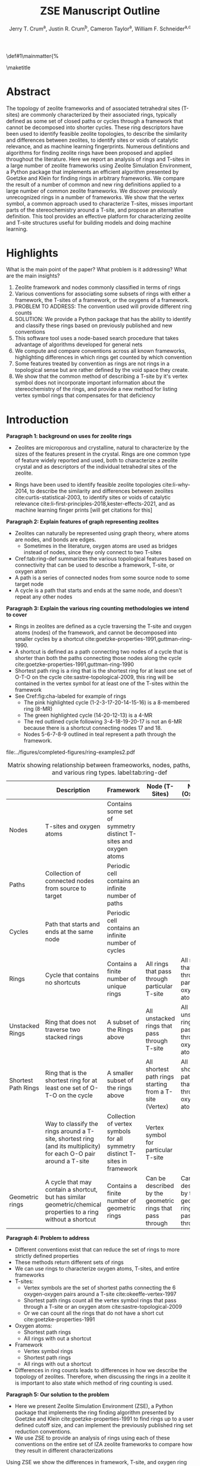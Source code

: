 
#+BEGIN_OPTIONS
#+LATEX_CLASS_OPTIONS: [11pt]
#+LATEX_HEADER:\usepackage{geometry}
#+LATEX_HEADER:\geometry{margin=1.0in,top=.75in,bottom=.75in}
#+LATEX_HEADER:\usepackage{graphicx}
#+LATEX_HEADER:\usepackage{color}
#+LATEX_HEADER:\usepackage[numbers,super,sort&compress]{natbib}
#+LATEX_HEADER:\usepackage{caption}
#+LATEX_HEADER:\usepackage{subcaption}
#+LATEX_HEADER:\captionsetup{font=footnotesize}
#+LATEX_HEADER:\usepackage[version=3]{mhchem}
#+LATEX_HEADER:\usepackage{siunitx}
#+LATEX_HEADER:\usepackage{fancyhdr}
#+LATEX_HEADER:\usepackage{paralist}
#+LATEX_HEADER:\usepackage{amsmath}
#+LATEX_HEADER:\usepackage{enumitem}
#+LATEX_HEADER:\usepackage{mdwlist}
#+LATEX_HEADER:\usepackage{hyperref}
#+LATEX_HEADER:\pagestyle{fancy}
#+LATEX_HEADER:\usepackage{wrapfig}
#+LATEX_HEADER:\usepackage{nopageno}
#+LATEX_HEADER:\fancyhf{}
#+LATEX_HEADER:\fancyhead[LE,RO]{\scriptsize Jerry Crum}
#+LATEX_HEADER:\fancyhead[RE,LO]{\scriptsize ZSE Outline}
#+LATEX_HEADER:%\fancyfoot[CE,CO]{\leftmark}
#+LATEX_HEADER:\fancyfoot[LE,RO]{\thepage}
#+LATEX_HEADER:%\usepackage{subfig}
#+LATEX_HEADER:\usepackage{comment}
#+LATEX_HEADER:\usepackage{titlesec}
#+LATEX_HEADER:\titlespacing*{\section}
#+LATEX_HEADER:{0pt}{0.6\baselineskip}{0.2\baselineskip}
#+LATEX_HEADER:\titlespacing*{\subsection}
#+LATEX_HEADER:{0pt}{0.6\baselineskip}{0.2\baselineskip}
#+LATEX_HEADER:\titlespacing*{\subsubsection}
#+LATEX_HEADER:{0pt}{0.4\baselineskip}{0.1\baselineskip}
#+LATEX_HEADER: \usepackage{parskip}
#+LATEX_HEADER: \usepackage[section]{placeins}
#+LATEX_HEADER: \usepackage{siunitx}

#+LATEX_HEADER:\DeclareGraphicsExtensions{.pdf,.png,.jpg}
#+LATEX_HEADER:\newcommand{\red}[1]{\textcolor{red}{#1}}
#+LATEX_HEADER:\newcommand{\blue}[1]{\textcolor{blue}{#1}}
#+LATEX_HEADER:\newcommand{\green}[1]{\textcolor{green}{#1}}
#+LATEX_HEADER:\newcommand{\orange}[1]{\textcolor{orange}{#1}}
#+latex_header: \usepackage[capitalise]{cleveref}

\def\udesoftecoverride#1\mainmatter{%
  \AfterEndPreamble{#1\mainmatter}

#+OPTIONS: toc:nil
#+OPTIONS: date:nil

#+OPTIONS: ':t
#+END_OPTIONS

#+Title: ZSE Manuscript Outline

#+author:Jerry T. Crum^{a}, Justin R. Crum^{b}, Cameron Taylor^{a}, William F. Schneider^{a,c}
\maketitle

\begin{asparaenum}[\expandafter\textsuperscript a ]
\item Department of Chemical and Biolmolecular Engineering, University of Notre Dame, 250 Nieuwland Science Hall, Notre Dame, IN 46556, USA \\
\item Department of Applied Mathematics, University of Arizona, 617 N Santa Rita Ave, Tucson, AZ 85721, USA\\
\item Department of Chemistry and Biochemistry, University of Notre Dame, 251 Nieuwland Science Hall, Notre Dame, IN 46556, USA
\end{asparaenum}

\newpage
* Abstract
The topology of zeolite frameworks and of associated tetrahedral sites (T-sites) are commonly characterized by their associated rings, typically defined as some set of closed paths or cycles through a framework that cannot be decomposed into shorter cycles. These ring descriptors have been used to identify feasible zeolite topologies, to describe the similarity and differences between zeolites, to identify sites or voids of catalytic relevance, and as machine learning fingerprints. Numerous definitions and algorithms for finding zeolite rings have been proposed and applied throughout the literature. Here we report an analysis of rings and T-sites in a large number of zeolite frameworks using Zeolite Simulation Environment, a Python package that implements an efficient algorithm presented by Goetzke and Klein for finding rings in arbitrary frameworks. We compare the result of a number of common and new ring definitions applied to a large number of common zeolite frameworks. We discover previously unrecognized rings in a number of frameworks. We show that the vertex symbol, a common approach used to characterize T-sites, misses important parts of the stereochemistry around a T-site, and propose an alternative definition. This tool provides an effective platform for characterizing zeolite and T-site structures useful for building models and doing machine learning. 

   
* Highlights
What is the main point of the paper? What problem is it addressing? What are the main insights?

1. Zeolite framework and nodes commonly classified in terms of rings
2. Various conventions for associating some subsets of rings with either a framework, the T-sites of a framework, or the oxygens of a framework.
3. PROBLEM TO ADDRESS: The convention used will provide different ring counts
4. SOLUTION: We provide a Python package that has the ability to identify and classify these rings based on previously published and new conventions
5. This software tool uses a node-based search procedure that takes advantage of algorithms developed for general nets
6. We compute and compare conventions across all known frameworks, highlighting differences in which rings get counted by which convention
7. Some features treated by convention as rings are not rings in a topological sense but are rather defined by the void space they create.
8. We show that the common method of describing a T-site by it's vertex symbol does not incorporate important information about the stereochemistry of the rings, and provide a new method for listing vertex symbol rings that compensates for that deficiency

* Introduction

**Paragraph 1: background on uses for zeolite rings**
- Zeolites are microporous and crystalline, natural to characterize by the sizes of the features present in the crystal.  Rings are one common type of feature widely reported and used, both to characterize a zeolite crystal and as descriptors of the individual tetrahedral sites of the zeolite. 

- Rings have been used to identify feasible zeolite topologies cite:li-why-2014, to describe the similarity and differences between zeolites cite:curtis-statistical-2003, to identify sites or voids of catalytic relevance cite:li-first-principles-2018,kester-effects-2021, and as machine learning finger prints [will get citations for this]

**Paragraph 2: Explain features of graph representing zeolites**
- Zeolites can naturally be represented using graph theory, where atoms are nodes, and bonds are edges. \red{REFS}
  - Sometimes in the literature, oxygen atoms are used as bridges instead of nodes, since they only connect to two T-sites
- Cref:tab:ring-def summarizes the various topological features based on connectivity that can be used to describe a framework, T-site, or oxygen atom
- A path is a series of connected nodes from some source node to some target node
- A cycle is a path that starts and ends at the same node, and doesn't repeat any other nodes

**Paragraph 3: Explain the various ring counting methodologies we intend to cover**
- Rings in zeolites are defined as a cycle traversing the T-site and oxygen atoms (nodes) of the framework, and cannot be decomposed into smaller cycles by a shortcut cite:goetzke-properties-1991,guttman-ring-1990.
- A shortcut is defined as a path connecting two nodes of a cycle that is shorter than both the paths connecting those nodes along the cycle cite:goetzke-properties-1991,guttman-ring-1990
- Shortest path ring is a ring that is the shortest ring for at least one set of O-T-O on the cycle cite:sastre-topological-2009, this ring will be contained in the vertex symbol for at least one of the T-sites within the framework 
- See Cref:fig:cha-labeled for example of rings
  - The pink highlighted cycle (1-2-3-17-20-14-15-16) is a 8-membered ring (8-MR)
  - The green highlighted cycle (14-20-12-13) is a 4-MR
  - The red outlined cycle following 3-4-18-19-20-17 is not an 6-MR because there is a shortcut connecting nodes 17 and 18.
  - Nodes 5-6-7-8-9 outlined in teal represent a path through the framework. 

#+attr_latex: :float :width 0.60\textwidth
#+caption: Cutout of the Chabazite framework showing a path (5-6-7-8-9) highlighted with purple bonds, a cycle (3-4-18-19-20-17) highlighted with blue bonds, an 8-MR filled in with pink, and a 4-MR filled in with green. Yellow atoms are Si (T-sites), and red atoms are oxygen. label:fig:cha-labeled
file:../figures/completed-figures/ring-examples2.pdf

\newpage

#+CAPTION: Matrix showing relationship between frameoworks, nodes, paths, cycles, and various ring types. \red{Vertex symbol doesn't belong in the first column. It isn't a topological feature.} label:tab:ring-def
#+ATTR_LATEX: :environment longtable :align l p{2.7cm} p{2.7cm} p{2.7cm} p{2.7cm}
|                     | <40>                                                                                                              | <30>                                                                        | <30>                                                      |                                                           |
|                     | Description                                                                                                       | Framework                                                                   | Node (T-Sites)                                            | Node (Oxygen)                                             |
|---------------------+-------------------------------------------------------------------------------------------------------------------+-----------------------------------------------------------------------------+-----------------------------------------------------------+-----------------------------------------------------------|
| Nodes               | T-sites and oxygen atoms                                                                                          | Contains some set of symmetry distinct T-sites and oxygen atoms             |                                                           |                                                           |
| Paths               | Collection of connected nodes from source to target                                                               | Periodic cell contains an infinite number of paths                          |                                                           |                                                           |
| Cycles              | Path that starts and ends at the same node                                                                        | Periodic cell contains an infinite number of cycles                         |                                                           |                                                           |
| Rings               | Cycle that contains no shortcuts                                                                                  | Contains a finite number of unique rings                                    | All rings that pass through particular T-site             | All rings that pass through particular oxygen atom        |
| Unstacked Rings     | Ring that does not traverse two stacked rings                                                                     | A subset of the Rings above                                                 | All unstacked rings that pass through T-site              | All unstacked rings that pass through oxygen atom         |
| Shortest Path Rings | Ring that is the shortest ring for at least one set of O-T-O on the cycle                                         | A smaller subset of the rings above                                         | All shortest path rings starting from a T-site (Vertex)   | All shortest path rings that pass through oxygen atom     |
| \red{Vertex Symbol} | Way to classify the rings around a T-site, shortest ring (and its multiplicity) for each O-O pair around a T-site | Collection of vertex symbols for all symmetry distinct T-sites in framework | Vertex symbol for particular T-site                       |                                                           |
| Geometric rings     | A cycle that may contain a shortcut, but has similar geometric/chemical properties to a ring without a shortcut   | Contains a finite number of geometric rings                                 | Can be described by the geometric rings that pass through | Can be described by the geometric rings that pass through |


**Paragraph 4: Problem to address**
- Different conventions exist that can reduce the set of rings to more strictly defined properties
- These methods return different sets of rings
- We can use rings to characterize oxygen atoms, T-sites, and entire frameworks
- T-sites:
  - Vertex symbols are the set of shortest paths connecting the 6 oxygen-oxygen pairs around a T-site cite:okeeffe-vertex-1997
  - Shortest path rings count all the vertex symbol rings that pass through a T-site or an oxygen atom cite:sastre-topological-2009
  - Or we can count all the rings that do not have a short cut cite:goetzke-properties-1991
- Oxygen atoms:
  - Shortest path rings
  - All rings with out a shortcut
- Framework
  - Vertex symbol rings
  - Shortest path rings
  - All rings with out a shortcut
- Differences in ring counts leads to differences in how we describe the topology of zeolites. Therefore, when discussing the rings in a zeolite it is important to also state which method of ring counting is used.

**Paragraph 5: Our solution to the problem**
- Here we present Zeolite Simulation Environment (ZSE), a Python package that implements the ring finding algorithm presented by Goetzke and Klein cite:goetzke-properties-1991 to find rings up to a user defined cutoff size, and can implement the previously published ring set reduction conventions.
- We use ZSE to provide an analysis of rings using each of these conventions on the entire set of IZA zeolite frameworks to compare how they result in different characterizations 

Using ZSE we show the differences in framework, T-site, and oxygen ring descriptors when using the various ring counting conventions. We highlight rings that are found by these conventions but not typically discussed for a number of frameworks. We also show that the vertex symbol, a common approach used to characterize T-sites misses important parts of the stereochemistry around a T-site. 


* Software Description

**Paragraph 1: Basics of ZSE tootls**
- All of the frameworks listed on the IZA Database of zeolite structures cite:baerlocher-database-nodate are included in a database with ZSE
- These structures are Atomic Simulation Environment Atoms objects cite:larsen-atomic-2017, and can be used with any of the functions in ZSE
- ZSE also includes CIF tools to read structure files for frameworks not listed in the IZA website, such as hypothetical zeolites, and return an Atoms object that can be used with ZSE

**Paragraph 2: Implementation of ring counting methodologies**
- ZSE has 3 previously published rules for ring finding implemented
  - All cycles without a shortcut cite:goetzke-properties-1991
  - All shortest path cycles cite:sastre-topological-2009
  - Cycles that compose the vertex symbol for a T-site cite:okeeffe-vertex-1997
- We have also implemented a new rule that finds all rings with out a shortcut, but excludes rings that are made by traversing a stacked set of rings. \red{Have to define stacked ring.}
  - Figure showing example of 8-MR in the d6r of CHA and 14-MR in AFI
- Each of the rules: shortest path, vertex symbols, and our new rule are a subset of the no shortcuts rule

**Paragraph 3: Process to find rings**

Process to find rings:
1. To find rings in a zeolite, ZSE makes a custom connectivity matrix for the Si and O atoms in the framework
2. We use NetworkX cite:hagberg-exploring-2008 to build a shortest path matrix for every atom pair in the zeolite framework
3. We then find all the rings up to some cutoff size base on the algorithm presented by Goetzke and Klein cite:goetzke-properties-1991
4. Depending on the rule chosen by the user, ZSE then removes rings from this list that don't meet the qualifications of the rule
5. ZSE returns a list of the rings found, a list of the atom indicies that compose each ring, Atoms objects for each ring that can be further analyzed or visualized by the user


* Results

**Paragraph 1: IZA doesn't list all rings in a framework**
- IZA is a common reference used to identify all the rings in a zeolite framework
- It only lists the rings that define a channel (ex: 12-MR in AFI), or rings associated with the vertex symbol of a T-site
- These rings have been called tabulated rings in previous literature cite:curtis-statistical-2003
- In some frameworks, other rings (cycles not containing shortcuts) exist that are not included in the tabulated rings
- These rings still may provide important information about the topology of a zeolite framework, or the local void environment around a T-site
- cref:fig:framework-counts shows counts of frameworks containing each size ring from 3- to 18-MR using the Goetzke algorithm and the listed rings on the IZA database
- At larger sized rings (>8-MR) we see the two counts diverge

#+attr_latex: :float :width .6\textwidth
#+caption: Counts of frameworks containing each size rings between 3 and 18-MR using the Goetzke algorithm and the tabulated rings on the IZA database. label:fig:framework-counts
file:../figures/completed-figures/rings-vs-iza-rings.pdf

**Paragraph 2: Example of untabulated rings in CHA shows 12-MR belt on cage, and 8-MRs in the D6R**
- Taking a closer look at some of these untabulated rings, highlights rings not typically but listed for some frameworks, but still relevant to describing their topology 
- Here we show an example of untabulated rings in the Chabazite framework
- Show the cage belts results for CHA, AFT, etc... and discuss how those rings don't show up in previous literature, Cref:fig:cha-rings
  - Looking at results for CHA in Cref:tab:ring-counts we see the Goetzke method finds 4_{3}\bullet6_{1}\bullet8_{6}\bullet12_{1}
  - This is different from the results in the Sastre paper cite:sastre-topological-2009, in that they only show 2 8-MRs and no 12-MRs
  - The extra 8-MRs result from cycles traversing nodes in both 6-MRs of the d6r
  - The 12-MR is a cycle that circumferences the CHA cage
#+attr_latex: :float :width 0.45\textwidth :placement {c}{0.5\textwidth}
#+caption: Chabazite cage and d6r with highlighted rings: 4-MR in green, 8-MR in pink, and 12-MR in purple. The 8-MR in the d6r and the 12-MR are rings not typically discussed in literature, Si atoms have been replaced with Al atoms to help identify those rings in the overall cage structure. label:fig:cha-rings
file:../figures/completed-figures/cha-all-rings.pdf

**Paragraph 3: Untabulated rings in AFI also reveals rings traversing a pair of stacked rings**
- AFI has one unique T-site
- According to the IZA it contains 4, 6, and 12-MRs
- When we search using the Goetzke algorithm, we also find that it contains 14-MRs that traverses two stacked 12-MRs shown in cref:fig:afi-14
- These types of rings may not be of interest depending on what you want to describe
- Using the method outlined in section X.Y we can remove these types of rings from the Goetzke ring counts
#+attr_latex: :float :width 0.45\textwidth :placement {c}{0.5\textwidth}
#+caption: 12-MR channel in AFI with a 14-MR traversing 7 T-sites of each 12-MR highlighted in purple. label:fig:afi-14
file:../figures/completed-figures/afi-14.pdf

**Paragraph 4: Comparing all 4 ringing finding conventions and IZA listed rings by counting the number of frameworks containing each size ring**
- Plot showing how many frameworks on the IZA contain each size ring found using the various ring counting methods
- This highlights the differences in the conventions, and shows that results will vary depending on method used.
- In general a hierarchy of rings sizes found by each method is rings>this work>shortest path rings>vertex symbol rings
- While the IZA lists all vertex symbol rings, and a selection of general rings
#+attr_latex: :float :width .6\textwidth
#+caption: Number of IZA frameworks containing each size ring, using the various ring counting rules. [This will be updated with the Sastre method, vertex method, and the rings listed on  the IZA website. Currently the IZA does not show any ring data for the SVY framework, providing one less framework to count.  label:fig:ring-counts
file:../figures/completed-figures/ring-counts.pdf

**Paragraph 5: Some cycles behave like rings while not be considered rings by connectivity rules** 
- On the other end of the spectrum, there are cycles that would not be classified as a rings by the connectivity rules previously outlined, but display properties similar to rings
- The trade-off to using well defined connectivity based ring definitions leaves out these particular void environments that may still be of interest
- These shortcut containing cycles can display chemical and/or geometric properties consistent with rings, and are of interest to catalysis researchers even though they are not considered rings by connectivity rules
- One example is the 6-membered cycle referred to as the \alpha-6-MR in literature (Cref:fig:mfi-6) and is present in a number of frameworks including but not limited to  MOR, FER, MFI, and BEA cite:dedecek-siting-2012,bernauer-proton-2016, which is a potential location for Co^{2+} uptake when two Al atoms are 3rd nearest neighbor in the cycle. Similar to Co^{2+} uptake in 3NN Al atoms in 6-MRs in other frameworks such as CHA and AEI.
- This 6-membered cycle would not be considered a ring by any of the connectivity rules outlined here due to the shortcut splitting the cycle into two 5-MRs

#+attr_latex: :float :width .4\textwidth
#+caption: Cutout of MFI framework showing the structure referred to as an \alpha-6-MR in blue, and the two 5-MRs that compose it in green. The 6-membered cycle would not be found as a ring by any of the connectivity ring rules (Goetzke, Crum, Sastre, or vertex symbol). label:fig:mfi-6
file:../figures/completed-figures/MFI-6MC.pdf


**Paragraph 6: We can describe T-sites of a framework by the rings of that framework that pass through it AFI Example**
- Take for example the AFI framework, made of 4, 6, 12, and 14-MRs and containing one symmetry distinct T-site
- We can describe that T-site by counting how many rings of each size pass through it 
- We can prune this list of rings using other definitions, such as the shortest path rings presented by Sastre et al. cite:sastre-topological-2009, by counting only the vertex symbol rings cite:okeeffe-vertex-1997, or by our new algorithm that removes any ring that traverses a stacked set of rings
- Listing these rings by using a ring index (size_{count} from smallest to largest rings) cite:sastre-topological-2009 shows the differences in counts by each method
  - Rings: 4\bullet6_{13}\bullet12\bullet14_{7}
  - This work: 4\bullet6_{13}\bullet12
  - Shortest Path Rings: 4\bullet6_{13}
  - Vertex Symbol Rings: 4\bullet6_{11}
- Each method returns a different count, this is highlighted in figure...
#+attr_latex: :float :width .6\textwidth
#+caption: Diagram showing the ring counts of each size ring that pass through the single symmetry distinct T-site in AFI for each of the various ring finding conventions. label:fig:afi-funnel
file:../figures/completed-figures/afi-funnel.pdf

**Paragraph 7: Comparison to previously published results by Sastre**
#+CAPTION: Comparison of Ring Indices for the T-sites in Various Uninodal Zeolite Frameworks label:tab:ring-counts
| Framework | Rings                                         | This Work                                  | Shortest Path Rings cite:sastre-topological-2009 | Vertex Symbol Rings cite:baerlocher-database-nodate  |
|-----------+-----------------------------------------------+--------------------------------------------+--------------------------------------------------+------------------------------------------------------|
| ABW       | 4_{2}\bullet6_{3}\bullet8_{4}                 | 4_{2}\bullet6_{3}\bullet8_{4}              | 4_{2}\bullet6_{3}\bullet8_{4}                    | 4_{2}\bullet6_{3}\bullet8_{2}                        |
| ACO       | 4_{3}\bullet6_{3}\bullet8_{6}\bullet10_{15}   | 4_{3}\bullet8_{6}                          | 4_{3}\bullet8_{6}                                | 4_{3}\bullet8_{6}                                    |
| AFI       | 4_{1}\bullet6_{13}\bullet12_{1}\bullet14_{7}  | 4_{1}\bullet6_{13}\bullet12_{1}            | 4_{1}\bullet6_{13}                               | 4_{1}\bullet6_{11}                                   |
| ANA       | 4_{2}\bullet6_{2}\bullet8_{16}                | 4_{2}\bullet6_{2}\bullet8_{16}             | 4_{2}\bullet6_{2}\bullet8_{16}                   | 4_{2}\bullet6_{2}\bullet8_{8}                        |
| ATO       | 4_{1}\bullet6_{9}\bullet8_{8}\bullet12_{20}   | 4_{1}\bullet6_{9}\bullet12_{20}            | 4_{1}\bullet6_{9}                                | 4_{1}\bullet6_{9}                                    |
| BCT       | 4_{1}\bullet6_{6}\bullet8_{20}                | 4_{1}\bullet6_{6}\bullet8_{12}             | 4_{1}\bullet6_{6}                                | 4_{1}\bullet6_{6}                                    |
| CHA       | 4_{3}\bullet6_{1}\bullet8_{6}\bullet12_{1}    | 4_{3}\bullet6_{1}\bullet8_{2}\bullet12_{1} | 4_{3}\bullet6_{1}\bullet8_{2}                    | 4_{3}\bullet6_{1}\bullet8_{2}                        |
| DFT       | 4_{2}\bullet6_{6}\bullet8_{10}\bullet10_{10}  | 4_{2}\bullet6_{6}\bullet8_{10}             | 4_{2}\bullet6_{6}\bullet8_{10}                   | 4_{2}\bullet6_{4}\bullet8_{6}                        |
| GIS       | 4_{3}\bullet8_{4}                             | 4_{3}\bullet8_{4}                          | 4_{3}\bullet8_{4}                                | 4_{3}\bullet8_{4}                                    |
| GME       | 4_{3}\bullet6_{1}\bullet8_{6}\bullet12_{7}    | 4_{3}\bullet6_{1}\bullet8_{2}\bullet12_{1} | 4_{3}\bullet6_{1}\bullet8_{2}                    | 4_{3}\bullet6_{1}\bullet8_{2}                        |
| MER       | 4_{3}\bullet8_{4}\bullet10_{10}\bullet14_{14} | 4_{3}\bullet8_{4}                          | 4_{3}\bullet8_{4}                                | 4_{3}\bullet8_{4}                                    |
| MON       | 4_{1}\bullet5_{5}\bullet8_{6}                 | 4_{1}\bullet5_{5}\bullet8_{6}              | 4_{1}\bullet5_{5}\bullet8_{6}                    | 4_{1}\bullet5_{4}\bullet8_{4}                        |
| NPO       | 3_{1}\bullet6_{6}\bullet12_{40}               | 3_{1}\bullet6_{6}\bullet12_{40}            | 3_{1}\bullet6_{6}                                | 3_{1}\bullet6_{6}                                    |


- Reproduce the results from Sastre paper, show ring counts with the other rules, Cref:tab:ring-counts
  - Results in the Sastre column were found using ZSE but agree directly with the results shown by Sastre and Corma cite:sastre-topological-2009
  - Results in the Vertex symbol rings column were also found with ZSE but agree directly will the vertex symbols listed on the IZA website
    - These vertex symbols have been compressed into a ring index to compare with the other methods 
  - This provides an in depth look at some of the frameworks and the differences in rings found by each rule.
  - Leads into the next section discussing the specific rings of CHA and pentasil that do or don't get counted by each rule.


**Paragraph 8: Example of T-site ring counts for 6 symmetry distinct T-sites in MOZ shows limitations of shortest path and vertex symbol rings**
- MOZ framework is made of 4, 6, 8, 10, 12, 14, and 18-MRs, and contains 6 symmetry distinct T-sites
- cref:table:moz shows the ring index for each T-site using each ring finding method
#+caption: Ring indices for each distinct T-site in the MOZ framework using each ring counting convention. label:table:moz
| T-Site | Rings                                  | This Work                   | Shortest Path Rings     | Vertex Symbol Rings     |
|--------+----------------------------------------+-----------------------------+-------------------------+-------------------------|
| T1     | 4_{3}•6_{2}•8_{7}•10_{7}•18_{5}        | 4_{3}•6_{2}•8_{3}           | 4_{3}•6_{2}•8_{3}       | 4_{3}•6_{2}•8           |
| T2     | 4_{3}•6_{2}•8_{7}•10_{7}•14_{5}        | 4_{3}•6_{2}•8_{3}           | 4_{3}•6_{2}•8_{3}       | 4_{3}•6_{2}•8           |
| T3     | 4_{3}•6_{2}•8_{5}•10_{4}•12_{4}•14_{5} | 4_{3}•6_{2}•8•12_{4}        | 4_{3}•6_{2}•8           | 4_{3}•6_{2}•8           |
| T4     | 4_{2}•6•8_{6}•10_{6}•12•18_{26}        | 4_{2}•6•8_{6}•12            | 4_{2}•6•8_{6}•12        | 4_{2}•6•8_{6}•12        |
| T5     | 4_{2}•6•8_{7}•10_{6}•14_{18}           | 4_{2}•6•8_{7}               | 4_{2}•6•8_{7}           | 4_{2}•6•8_{7}           |
| T6     | 4_{2}•6•8_{3}•10_{2}•12_{8}•14_{18}    | 4_{2}•6•8_{3}•12_{8}        | 4_{2}•6•8_{3}           | 4_{2}•6•8_{3}           |

- cref:fig:moz shows the T-site locations inside the framework
- If you were interested in which T-sites have access to the 12-MR channels, the shortest path rings and vertex symbol rings would only say T3
- However general rings, and this work would tell you T4 and T6 also have access to the 12-MR channels as highlighted in Figure ..
#+attr_latex: :float :width .5\textwidth
#+caption: Cutout of the MOZ framework showing two 12-MR channels, with distinct T-sites highlighted. T1: navy, T2: green, T3: orange, T4: purple, T5: blue, T6: red. label:fig:moz
file:../figures/completed-figures/moz.pdf

**Paragraph 9: Comparing ring counts for every T-site across the IZA database highlights differences in conventions**
- Number of unique T-sites
  - There are 1460 T-sites through all the frameworks listed on the IZA website.
  - We can characterize those T-sites by the rings that pass through them
  - Most common T-site ring index using Goetzke method is: 5_{6}\bullet10_{4} showing up 23 times through the IZA frameworks.
  - Most common T-site ring index using Crum method is: 4_{3}\bullet8_{4} showing up 31 times through the IZA frameworks.
    - Next most common T-site with Crum method is 5_{6}\bullet10_{4} showing up 25 times
  - This raises the question, if you want to ascertain chemical or physical properties about a T-site based on it's ring count, the results will depend on the convention used
#+attr_latex: :float :width .6\textwidth
#+caption: Number of unique T-sites when classified by the rings passing through them using varrious ring finding rules. label:fig:unique-ts
file:../figures/completed-figures/unique-ts.pdf

#+attr_latex: :float :width .8\textwidth
#+caption: Frequency of T-sites across all IZA frameworks containing ring sizes between 3- and 18-MR (left), and cumulative distribution of T-sites containing each ring size normalized to final rings value (right). label:fig:tsite-frequency
file:../figures/completed-figures/dist-cumudist.pdf

**Paragraph 10: Similarity of results returned by each ring finding convention**
- Here we use a similarity score to determine how similar or different the rings found by each counting method are to each other
- The similarity score is determined by cref:eq:similarity, where $sr$ is the number of similar rings found by each method, and $mr$ is the max number of rings found by either method. 
\begin{equation}\label{eq:similarity}
s = \frac{sr}{mr}
\end{equation}
- We compare each method for every T-site in the IZA database, and average the similarity scores for each method pair
- The results are shown in the following heat map
- We see that down the diagonal is each method compared to itself, and thus has a similarity score of 1
- The remainder of the table follows intuition 
- the most restrictive counting method (vertex symbol rings) compared to the least restrictive method (rings) has the lowest similarity score
- The two most similar ring counting methods are this work compared to the shortest path rings

#+attr_latex: :float :width .6\textwidth
#+caption: Heat map showing the similarity score for four ring counting methods. Similarity score of 1 means identical, and a similarity score of zero implies no similar rings found. label:fig:similarity
file:../figures/completed-figures/similarity-heat-map.pdf

**Paragraph 11: Stereochemistry concerns when using vertex symbols**
- Vertex symbols are common way to identify similar T-sites in zeolite frameworks
- The vertex symbol as defined lists the rings included by finding pairs of opposite edge rings, and listing them from smallest pair to largest pair
- This method does not capture subtle but distinct differences in the orientation of the rings around the T-site that can lead to varying local void environments
- For example: MOR T3, MON T1, and EON T9 all have the same vertex symbol of: 4\bullet5_{2}\bullet5\bullet8_{2}\bullet5\bullet8_{2}
  - So each T-site is a member of one 4-MR, four 5-MRs, and four 8-MRs
  - However, the orientation of those rings around each of those T-sites are not identical
  - FIGURE below shows a cutout of each of these frameworks only including the atoms that make up the vertex symbol rings around the specified T-sites 
  - We can see that MOR T3 and EON T9 have the same ring orientation, and that orientation is different from the rings making up MON T1
  - \red{I can make this figure better with more angles, and maybe include a line diagram explaining the differences}

#+attr_latex: :float :width .6\textwidth
#+caption: Cutout of MOR, EON, and MON that only shows the rings associated with the vertex symbol of T3, T9, and T1 respectively. label:fig:stereo
file:../figures/completed-figures/stereo.png

- This has lead us to create a new method for listing the rings in the vertex symbol that takes into account the structural connection of the rings
  - This is accomplished by assigning a weight to each of the oxygen atoms around the T-site in question based on the size of rings that connect to that oxygen
  - \red{need to work out how to describe the method here}
  - With this new descriptor MOR T3 and EON T9 would be labeled as: 8_{2}\bullet8_{2}\bullet5_{2}\bullet5\bullet4\bullet5 and MON T1 as: 8_{2}\bullet8_{2}\bullet4\bullet5\bullet5_{2}\bullet5
  - The difference is subtle, but highlights the distinct structural  difference between the two types of T-sites that is not otherwise captured by a vertex symbol
- \red{Here we would include a table of some of the most common vertex symbols, and how many different variations they have with this new descriptor}

- Stereochemistry of the rings associated with a T-site could influence the chemical properties we care about, such as deprotonation energy, T-site substitution energy, or catalytic properties
- This would indicate that a vertex symbol is not a complete descriptor, and there is room to define a new descriptor that takes into consideration ring orientation.

**Everything below here is not intended to be included in the main text of the paper**

**Paragraph 3: Differences in O-sites**
- Number of unique oxygen sites
  - We can repeat this method for the oxygen atoms in all the frameworks
  - Counting the symmetry distinct oxygen atoms in each framework on the IZA database leads to a total count of 3219
  - We can classify those oxygen atoms based on the rings that pass through them, using the various ring counting rules
  - Cref:fig:unique-os shows counts based on ring finding rules
  - The percentage of unique oxygen sites is much lower than the percentage of unique T-sites for every ring finding method 

#+attr_latex: :float :width .6\textwidth
#+caption: Number of unique oxygen sites when classified by the rings passing through them using varrious ring finding rules. Vertex method not included, since that is a way to classify T-sites only. label:fig:unique-os
file:../figures/completed-figures/unique-os.pdf

Note that in Cref:fig:osite-frequency a bar for Vertex rings is not present. This is because the Vertex symbol only defines rings that pass through a specific T-site. 

#+attr_latex: :float :width .6\textwidth
#+caption: Frequency of O-sites across all IZA frameworks containing ring sizes between 3- and 18-MR. label:fig:osite-frequency
file:../figures/completed-figures/osite-ring-counts.pdf
- Here we show the most common ring indices for T-sites in the IZA database using each of the ring finding rules
- Cref:tab:goetzke-ts shows the five most common ring indices for T-sites using the Goetzke  rule
#+CAPTION: Most Common Ring Indices Using the Goetzke Rule label:tab:goetzke-ts
| Ring Index                                              | Count | Frameworks Containing Index     |
|---------------------------------------------------------+-------+---------------------------------|
| 5_{6}\bullet10_{4}                                      |    23 | IMF(2), MEL(1), MFI(2), PRO(1), |
|                                                         |       | SVR(2), TUN(2), SFV(13)         |
| 4_{1}\bullet5_{3}\bullet6_{2}\bullet10_{3}\bullet12_{4} |    14 | MEL(1), SFV(13)                 |
| 4_{1}\bullet5_{3}\bullet6_{2}\bullet8_{5}\bullet10_{1}  |    14 | MEL(1), SFV(13)                 |
| 5_{5}\bullet6_{3}\bullet10_{1}\bullet12_{1}             |    14 | MEL(1), SFV(13)                 |
| 5_{4}\bullet6_{3}\bullet8_{2}\bullet10_{3}              |    14 | MEL(1), SFV(13)                 |

\newpage
- Cref:tab:crum-ts shows the five most common ring indices for T-sites using the Crum rule
#+CAPTION: Five Most Common Ring Indices Using the Crum Rule label:tab:crum-ts
| Ring Index                                 | Count | Frameworks Containing Index      |
|--------------------------------------------+-------+----------------------------------|
| 4_{3}\bullet8_{4}                          |    31 | APC(1), GIS(1), MER(1), MWF(13), |
|                                            |       | PAU(6), PHI(2), PWN(2), SIV(4)   |
| 5_{6}\bullet10_{4}                         |    25 | IMF(3), MEL(1), MFI(2), RRO(1),  |
|                                            |       | SVR(2), TUN(3), SFV(13)          |
| 4_{2}\bullet6_{4}                          |    17 | FAR(1), FRA(6), GIU(1), LIO(1),  |
|                                            |       | LOS(2), LTN(2), MAR(1), SOD(1),  |
|                                            |       | TOL(2)                           |
| 5_{5}\bullet6_{3}\bullet10_{1}             |    17 | IMF(1), MEL(1), MFI(1), TUN(1),  |
|                                            |       | SFV(13)                          |
| 4_{3}\bullet6_{1}\bullet8_{2}\bullet12_{1} |    16 | AFS(1), AFT(3), AFV(1), AFX(2),  |
|                                            |       | AVL(2), BPH(1), CHA(1), GME(1),  |
|                                            |       | SBE(1), SFW(3)                   |

- Cref:tab:sastre-ts shows the five most common ring indices for T-sites using the Sastre rule
#+CAPTION: Five Most Common Ring Indices Using the Sastre Rule label:tab:sastre-ts
| Ring Index                    | Count | Frameworks Containing Index      |
|-------------------------------+-------+----------------------------------|
| 4_{2}\bullet6_{4}             |    39 | AFG(3), CAN(1), FAR(4), FRA(6),  |
|                               |       | GIU(5), LIO(4), LOS(2), LTN(2)   |
|                               |       | MAR(4), SOD(1), TOL(7)           |
| 5_{6}\bullet10_{4}            |    33 | IMF(3), MEL(2), MFI(2), RRO(1),  |
|                               |       | SVR(2), TUN(2), SFV(21)          |
| 4_{3}\bullet8_{4}             |    30 | GIS(1), MER(1), MWF(14), PAU(6), |
|                               |       | PHI(2), PWN(2), SIV(4)           |
| 4_{3}\bullet6_{1}\bullet8_{2} |    28 | AEI(3), AFT(3), AFV(1), AFX(2),  |
|                               |       | AVL(2), CHA(1), GME(1), KFI(1),  |
|                               |       | LTF(1), MWF(2), PAU(2), PWN(1),  |
|                               |       | RHO(1), SAV(3), SFW(3), TSC(1)   |
| 4_{3}\bullet6_{2}\bullet8_{1} |    24 | AFV(1), AVE(2), AVL(1), CLO(2),  |
|                               |       | EAB(1), ERI(1), IFY(1), IRN(1),  |
|                               |       | LEV(1), LTA(1), LTN(1), MOZ(1),  |
|                               |       | OFF(1), SAT(1), SWY(2), TSC(1),  |
|                               |       | UFI(1), PTT(1), SYT(3)           |

- Cref:tab:vertex-ts shows the five most common ring indices for T-sites using vertex symbols
#+CAPTION: Five Most Common Ring Indices Using Vertex Symbolscite:bernauer-proton-2016 label:tab:vertex-ts
| Vertex Symbol                                 | Count | Frameworks Containing Index      |
|-----------------------------------------------+-------+----------------------------------|
| 4\bullet4\bullet6\bullet6\bullet6\bullet6     |    40 | AFG(3), CAN(1), FAR(4), FRA(6),  |
|                                               |       | GIU(5), LIO(4), LOS(2), LTN(2),  |
|                                               |       | MAR(4), RON(1), SOD(1), TOL(7)   |
| 4\bullet4\bullet4\bullet6\bullet8\bullet8     |    32 | AEI(3), AFT(3), AFV(1), AFX(2),  |
|                                               |       | ATT(1), AVL(2), CHA(1), ETV(1),  |
|                                               |       | GME(1), KFI(1), LTF(1), MRT(2),  |
|                                               |       | MWF(2), PAU(2), PWN(1), RHO(1),  |
|                                               |       | SAV(3), SFW(3), TSC(1)           |
| 4\bullet4\bullet4\bullet6\bullet6\bullet8     |    30 | AFV(1), AVE(2), AVL(1), CGS(1),  |
|                                               |       | CLO(2), EAB(1), ERI(1), ETR(1),  |
|                                               |       | IFY(1), IRN(1), JSW(1), LEV(1),  |
|                                               |       | LTA(1), LTL(1), LTN(1), MOZ(3),  |
|                                               |       | OFF(1), PTT(1), SAT(1), SWY(2),  |
|                                               |       | SYT(3), TSC(1), UFI(1)           |
| 4\bullet4\bullet4\bullet8\bullet8\bullet8_{2} |    30 | GIS(1), MER(1), MWF(14), PAU(6), |
|                                               |       | PHI(2), PWN(2), SIV(4)           |
| 5\bullet5\bullet5\bullet5\bullet5\bullet6     |    26 | DDR(1), DOH(2), IHW(1), IMF(1),  |
|                                               |       | MEL(1), MEP(1), MFI(1), MTN(1),  |
|                                               |       | SFS(1), SFV(15), TUN(1)          |

\newpage
\red{Removed paragraph, because we don't want to describe frameworks using these other ring finding methods. Keeping text in case we want to bring this back.}
**Paragraph 1: Differences in frameworks**


* Conclusions
- \red{Rings of graph are well defined; here identify all rings up to XXX in YYY frameworks. Find that commonly reported (IZA) ring sizes miss certain rings.}


- The method used to find rings in a zeolite will provide different ring counts \red{unclear}
- When discussing rings in a zeolite it is import to disclose by which method those rings were found
- Using ZSE we can find rings based on various methods
- This provides a foundation for using ring fingerprints in machine learning models to correlate chemical properties and topology


bibliographystyle:unsrtnat
bibliography:ref.bib

* Acknowledgments 
- Funding
  - CISTAR
  - Schmitt Fellowship
- Discussions
  - Christian Baerlocher
- Software:
  - German Sastre: zeoTsites
- Compute Resources
  - CRC
